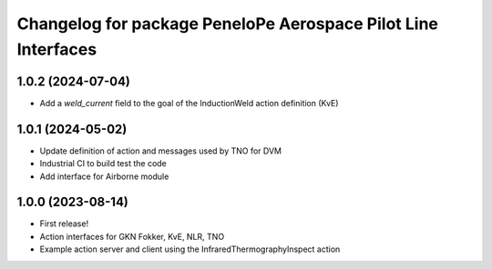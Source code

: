 ^^^^^^^^^^^^^^^^^^^^^^^^^^^^^^^^^^^^^^^^^^^^^^^^^^^^^^^^^^^^^^^^^
Changelog for package PeneloPe Aerospace Pilot Line Interfaces
^^^^^^^^^^^^^^^^^^^^^^^^^^^^^^^^^^^^^^^^^^^^^^^^^^^^^^^^^^^^^^^^^

1.0.2 (2024-07-04)
------------------
* Add a `weld_current` field to the goal of the InductionWeld action definition (KvE)

1.0.1 (2024-05-02)
------------------
* Update definition of action and messages used by TNO for DVM
* Industrial CI to build test the code
* Add interface for Airborne module


1.0.0 (2023-08-14)
------------------
* First release!
* Action interfaces for GKN Fokker, KvE, NLR, TNO
* Example action server and client using the InfraredThermographyInspect action
